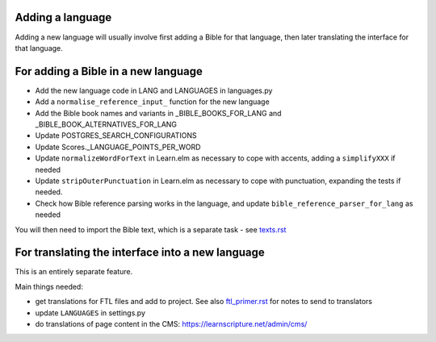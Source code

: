 Adding a language
-----------------

Adding a new language will usually involve first adding a Bible for that
language, then later translating the interface for that language.

For adding a Bible in a new language
------------------------------------

- Add the new language code in LANG and LANGUAGES in languages.py
- Add a ``normalise_reference_input_`` function for the new language
- Add the Bible book names and variants in _BIBLE_BOOKS_FOR_LANG and _BIBLE_BOOK_ALTERNATIVES_FOR_LANG
- Update POSTGRES_SEARCH_CONFIGURATIONS
- Update Scores._LANGUAGE_POINTS_PER_WORD
- Update ``normalizeWordForText`` in Learn.elm as necessary to cope with accents, adding a ``simplifyXXX`` if needed
- Update ``stripOuterPunctuation`` in Learn.elm as necessary to cope with punctuation, expanding the tests if needed.
- Check how Bible reference parsing works in the language, and update ``bible_reference_parser_for_lang`` as needed

You will then need to import the Bible text, which is a separate task - see `<texts.rst>`_


For translating the interface into a new language
-------------------------------------------------

This is an entirely separate feature.

Main things needed:

- get translations for FTL files and add to project. See also
  `<ftl_primer.rst>`_ for notes to send to translators
- update ``LANGUAGES`` in settings.py
- do translations of page content in the CMS: https://learnscripture.net/admin/cms/
